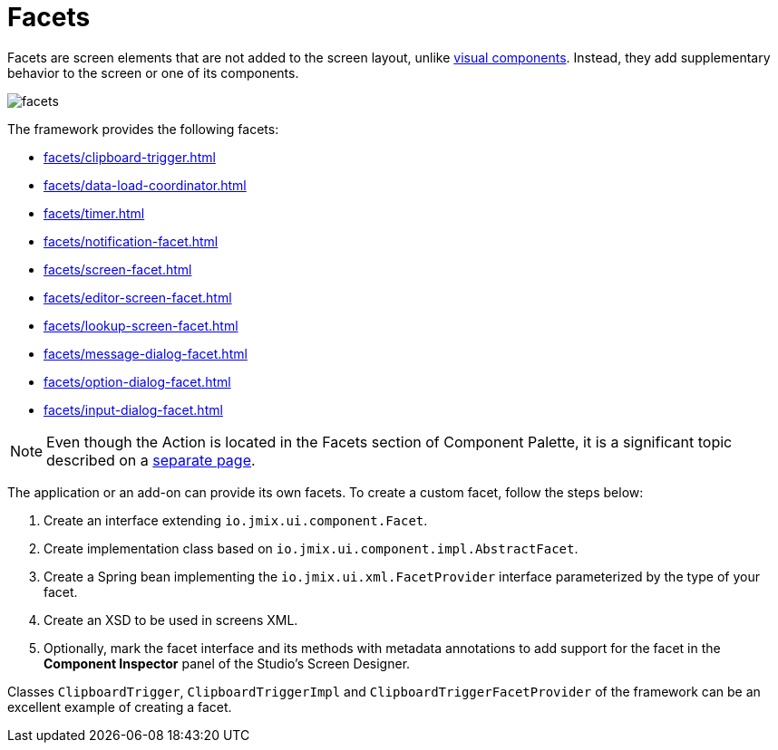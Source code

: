 = Facets

Facets are screen elements that are not added to the screen layout, unlike xref:vcl/components.adoc[visual components]. Instead, they add supplementary behavior to the screen or one of its components.

image::facets/facets.png[align="center"]

The framework provides the following facets:

* xref:facets/clipboard-trigger.adoc[]
* xref:facets/data-load-coordinator.adoc[]
* xref:facets/timer.adoc[]
* xref:facets/notification-facet.adoc[]
* xref:facets/screen-facet.adoc[]
* xref:facets/editor-screen-facet.adoc[]
* xref:facets/lookup-screen-facet.adoc[]
* xref:facets/message-dialog-facet.adoc[]
* xref:facets/option-dialog-facet.adoc[]
* xref:facets/input-dialog-facet.adoc[]

[NOTE]
Even though the Action is located in the Facets section of Component Palette, it is a significant topic described on a xref:actions.adoc[separate page].

The application or an add-on can provide its own facets. To create a custom facet, follow the steps below:

1. Create an interface extending `io.jmix.ui.component.Facet`.
2. Create implementation class based on `io.jmix.ui.component.impl.AbstractFacet`.
3. Create a Spring bean implementing the `io.jmix.ui.xml.FacetProvider` interface parameterized by the type of your facet.
4. Create an XSD to be used in screens XML.
5. Optionally, mark the facet interface and its methods with metadata annotations to add support for the facet in the *Component Inspector* panel of the Studio’s Screen Designer.

Classes `ClipboardTrigger`, `ClipboardTriggerImpl` and `ClipboardTriggerFacetProvider` of the framework can be an excellent example of creating a facet.